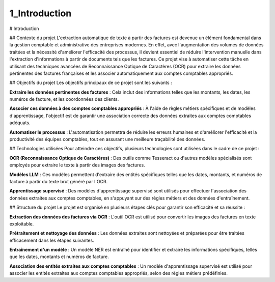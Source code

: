 1_Introduction 
======================================

# Introduction

## Contexte du projet
L'extraction automatique de texte à partir des factures est devenue un élément fondamental dans la gestion comptable et administrative des entreprises modernes. En effet, avec l'augmentation des volumes de données traitées et la nécessité d'améliorer l'efficacité des processus, il devient essentiel de réduire l'intervention manuelle dans l'extraction d'informations à partir de documents tels que les factures. Ce projet vise à automatiser cette tâche en utilisant des techniques avancées de Reconnaissance Optique de Caractères (OCR) pour extraire les données pertinentes des factures françaises et les associer automatiquement aux comptes comptables appropriés.

## Objectifs du projet
Les objectifs principaux de ce projet sont les suivants :

**Extraire les données pertinentes des factures** : Cela inclut des informations telles que les montants, les dates, les numéros de facture, et les coordonnées des clients.

**Associer ces données à des comptes comptables appropriés** : À l'aide de règles métiers spécifiques et de modèles d'apprentissage, l'objectif est de garantir une association correcte des données extraites aux comptes comptables adéquats.

**Automatiser le processus** : L'automatisation permettra de réduire les erreurs humaines et d'améliorer l'efficacité et la productivité des équipes comptables, tout en assurant une meilleure traçabilité des données.

## Technologies utilisées
Pour atteindre ces objectifs, plusieurs technologies sont utilisées dans le cadre de ce projet :

**OCR (Reconnaissance Optique de Caractères)** : Des outils comme Tesseract ou d'autres modèles spécialisés sont employés pour extraire le texte à partir des images des factures.

**Modèles LLM** : Ces modèles permettent d'extraire des entités spécifiques telles que les dates, montants, et numéros de facture à partir du texte brut généré par l'OCR.

**Apprentissage supervisé** : Des modèles d'apprentissage supervisé sont utilisés pour effectuer l'association des données extraites aux comptes comptables, en s'appuyant sur des règles métiers et des données d'entraînement.

## Structure du projet
Le projet est organisé en plusieurs étapes clés pour garantir son efficacité et sa réussite :

**Extraction des données des factures via OCR** : L'outil OCR est utilisé pour convertir les images des factures en texte exploitable.

**Prétraitement et nettoyage des données** : Les données extraites sont nettoyées et préparées pour être traitées efficacement dans les étapes suivantes.

**Entraînement d'un modèle** : Un modèle NER est entraîné pour identifier et extraire les informations spécifiques, telles que les dates, montants et numéros de facture.

**Association des entités extraites aux comptes comptables** : Un modèle d'apprentissage supervisé est utilisé pour associer les entités extraites aux comptes comptables appropriés, selon des règles métiers prédéfinies.
